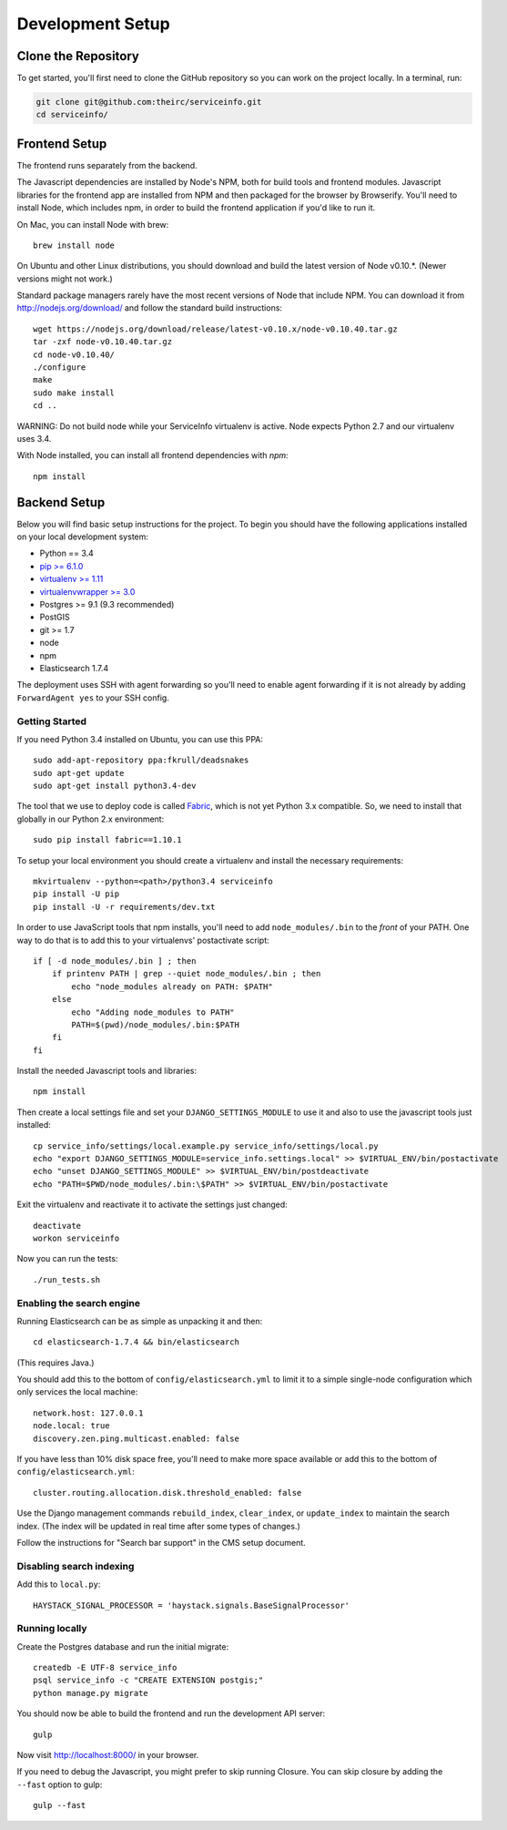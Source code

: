 Development Setup
=================


.. _clone-the-repository:

Clone the Repository
--------------------

To get started, you'll first need to clone the GitHub repository so you can
work on the project locally. In a terminal, run:

.. code-block:: bash

    git clone git@github.com:theirc/serviceinfo.git
    cd serviceinfo/


.. _backend-setup:

Frontend Setup
--------------

The frontend runs separately from the backend.

The Javascript dependencies are installed by Node's NPM, both for build
tools and frontend modules. Javascript libraries for the frontend app are
installed from NPM and then packaged for the browser by Browserify. You'll
need to install Node, which includes npm, in order to build the frontend
application if you'd like to run it.

On Mac, you can install Node with brew::

    brew install node

On Ubuntu and other Linux distributions, you should download and build the
latest version of Node v0.10.*.   (Newer versions might not work.)

Standard package managers rarely have the most recent
versions of Node that include NPM. You can download it from
http://nodejs.org/download/ and follow the standard build instructions::

    wget https://nodejs.org/download/release/latest-v0.10.x/node-v0.10.40.tar.gz
    tar -zxf node-v0.10.40.tar.gz
    cd node-v0.10.40/
    ./configure
    make
    sudo make install
    cd ..

WARNING: Do not build node while your ServiceInfo virtualenv is active.
Node expects Python 2.7 and our virtualenv uses 3.4.

With Node installed, you can install all frontend dependencies with `npm`::

    npm install


Backend Setup
-------------

Below you will find basic setup instructions for the
project. To begin you should have the following applications installed on your
local development system:

- Python == 3.4
- `pip >= 6.1.0 <http://www.pip-installer.org/>`_
- `virtualenv >= 1.11 <http://www.virtualenv.org/>`_
- `virtualenvwrapper >= 3.0 <http://pypi.python.org/pypi/virtualenvwrapper>`_
- Postgres >= 9.1 (9.3 recommended)
- PostGIS
- git >= 1.7
- node
- npm
- Elasticsearch 1.7.4

The deployment uses SSH with agent forwarding so you'll need to enable agent
forwarding if it is not already by adding ``ForwardAgent yes`` to your SSH config.


Getting Started
~~~~~~~~~~~~~~~

If you need Python 3.4 installed on Ubuntu, you can use this PPA::

    sudo add-apt-repository ppa:fkrull/deadsnakes
    sudo apt-get update
    sudo apt-get install python3.4-dev

The tool that we use to deploy code is called `Fabric
<http://docs.fabfile.org/>`_, which is not yet Python 3.x compatible. So,
we need to install that globally in our Python 2.x environment::

    sudo pip install fabric==1.10.1

To setup your local environment you should create a virtualenv and install the
necessary requirements::

    mkvirtualenv --python=<path>/python3.4 serviceinfo
    pip install -U pip
    pip install -U -r requirements/dev.txt

In order to use JavaScript tools that npm installs, you'll need to add
``node_modules/.bin`` to the *front* of your PATH. One way to do that is to
add this to your virtualenvs' postactivate script::

    if [ -d node_modules/.bin ] ; then
        if printenv PATH | grep --quiet node_modules/.bin ; then
            echo "node_modules already on PATH: $PATH"
        else
            echo "Adding node_modules to PATH"
            PATH=$(pwd)/node_modules/.bin:$PATH
        fi
    fi


Install the needed Javascript tools and libraries::

    npm install

Then create a local settings file and set your ``DJANGO_SETTINGS_MODULE`` to use it
and also to use the javascript tools just installed::

    cp service_info/settings/local.example.py service_info/settings/local.py
    echo "export DJANGO_SETTINGS_MODULE=service_info.settings.local" >> $VIRTUAL_ENV/bin/postactivate
    echo "unset DJANGO_SETTINGS_MODULE" >> $VIRTUAL_ENV/bin/postdeactivate
    echo "PATH=$PWD/node_modules/.bin:\$PATH" >> $VIRTUAL_ENV/bin/postactivate

Exit the virtualenv and reactivate it to activate the settings just changed::

    deactivate
    workon serviceinfo

Now you can run the tests::

    ./run_tests.sh

Enabling the search engine
~~~~~~~~~~~~~~~~~~~~~~~~~~

Running Elasticsearch can be as simple as unpacking it and then::

    cd elasticsearch-1.7.4 && bin/elasticsearch

(This requires Java.)

You should add this to the bottom of ``config/elasticsearch.yml``
to limit it to a simple single-node configuration which only services the local
machine::

    network.host: 127.0.0.1
    node.local: true
    discovery.zen.ping.multicast.enabled: false

If you have less than 10% disk space free, you'll need to make more space available
or add this to the bottom of ``config/elasticsearch.yml``::

    cluster.routing.allocation.disk.threshold_enabled: false

Use the Django management commands ``rebuild_index``, ``clear_index``, or
``update_index`` to maintain the search index.  (The index will be updated in real
time after some types of changes.)

Follow the instructions for "Search bar support" in the CMS setup document.

Disabling search indexing
~~~~~~~~~~~~~~~~~~~~~~~~~

Add this to ``local.py``::

    HAYSTACK_SIGNAL_PROCESSOR = 'haystack.signals.BaseSignalProcessor'

Running locally
~~~~~~~~~~~~~~~

Create the Postgres database and run the initial migrate::

    createdb -E UTF-8 service_info
    psql service_info -c "CREATE EXTENSION postgis;"
    python manage.py migrate

You should now be able to build the frontend and run the development API server::

    gulp

Now visit http://localhost:8000/ in your browser.

If you need to debug the Javascript, you might prefer to skip running Closure.
You can skip closure by adding the ``--fast`` option to gulp::

    gulp --fast
